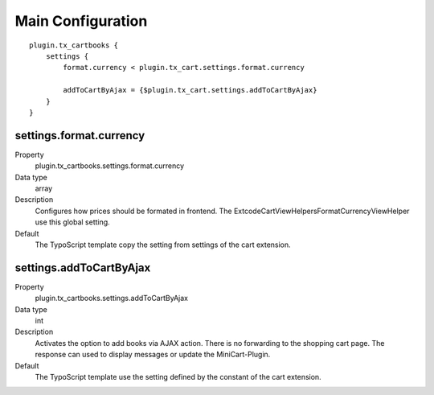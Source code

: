 .. ==================================================
.. FOR YOUR INFORMATION
.. --------------------------------------------------
.. -*- coding: utf-8 -*- with BOM.

Main Configuration
==================

::

    plugin.tx_cartbooks {
        settings {
            format.currency < plugin.tx_cart.settings.format.currency

            addToCartByAjax = {$plugin.tx_cart.settings.addToCartByAjax}
        }
    }

settings.format.currency
""""""""""""""""""""""""
.. container:: table-row

   Property
      plugin.tx_cartbooks.settings.format.currency
   Data type
      array
   Description
      Configures how prices should be formated in frontend. The \Extcode\Cart\ViewHelpers\Format\CurrencyViewHelper use
      this global setting.
   Default
      The TypoScript template copy the setting from settings of the cart extension.


settings.addToCartByAjax
""""""""""""""""""""""""
.. container:: table-row

   Property
      plugin.tx_cartbooks.settings.addToCartByAjax
   Data type
      int
   Description
      Activates the option to add books via AJAX action. There is no forwarding to the shopping cart page.
      The response can used to display messages or update the MiniCart-Plugin.
   Default
      The TypoScript template use the setting defined by the constant of the cart extension.